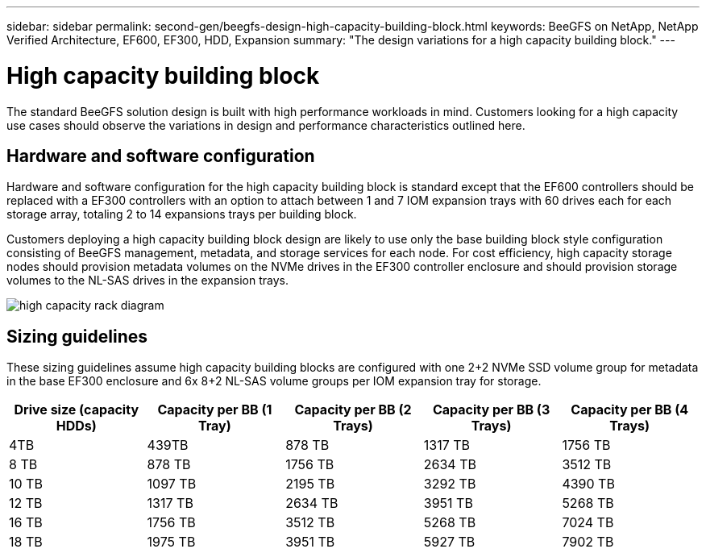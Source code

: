 ---
sidebar: sidebar
permalink: second-gen/beegfs-design-high-capacity-building-block.html
keywords: BeeGFS on NetApp, NetApp Verified Architecture, EF600, EF300, HDD, Expansion
summary: "The design variations for a high capacity building block."
---

= High capacity building block
:hardbreaks:
:nofooter:
:icons: font
:linkattrs:
:imagesdir: ./media/


[.lead]
The standard BeeGFS solution design is built with high performance workloads in mind. Customers looking for a high capacity use cases should observe the variations in design and performance characteristics outlined here. 

== Hardware and software configuration
Hardware and software configuration for the high capacity building block is standard except that the EF600 controllers should be replaced with a EF300 controllers with an option to attach between 1 and 7 IOM expansion trays with 60 drives each for each storage array, totaling 2 to 14 expansions trays per building block.

Customers deploying a high capacity building block design are likely to use only the base building block style configuration consisting of BeeGFS management, metadata, and storage services for each node. For cost efficiency, high capacity storage nodes should provision metadata volumes on the NVMe drives in the EF300 controller enclosure and should provision storage volumes to the NL-SAS drives in the expansion trays. 

image:high-capacity-rack-diagram.png[]

== Sizing guidelines

These sizing guidelines assume high capacity building blocks are configured with one 2+2 NVMe SSD volume group for metadata in the base EF300 enclosure and 6x 8+2 NL-SAS volume groups per IOM expansion tray for storage. 
|===
|Drive size (capacity HDDs) |Capacity per BB (1 Tray)|Capacity per BB (2 Trays) |Capacity per BB (3 Trays) |Capacity per BB (4 Trays)

|4TB |439TB |878 TB |1317 TB |1756 TB
|8 TB |878 TB |1756 TB |2634 TB |3512 TB
|10 TB |1097 TB |2195 TB |3292 TB |4390 TB
|12 TB |1317 TB |2634 TB |3951 TB |5268 TB
|16 TB |1756 TB |3512 TB |5268 TB |7024 TB
|18 TB |1975 TB |3951 TB |5927 TB |7902 TB
||
|===